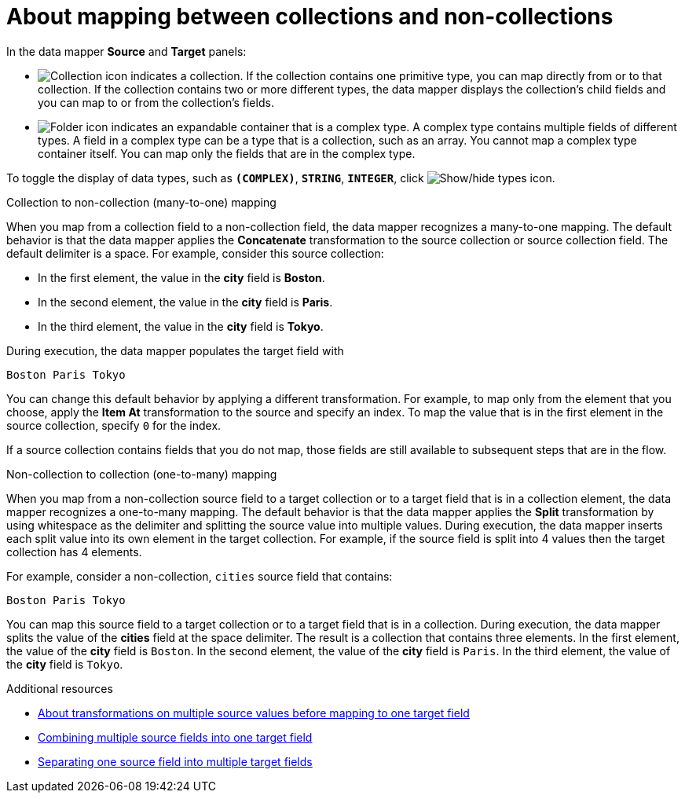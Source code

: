 // This module is included in the following assemblies:
// as_mapping-data.adoc

[id='mapping-between-collections-and-non-collections_{context}']
= About mapping between collections and non-collections

In the data mapper *Source* and *Target* panels: 

* image:images/integrating-applications/collection-icon.png[Collection icon]
indicates a collection. If the collection contains one primitive type, 
you can map directly from or to that collection. If the collection 
contains two or more different types, the data mapper 
displays the collection’s child fields and you can map to or from the 
collection’s fields.  

* image:images/integrating-applications/folder.png[Folder icon] indicates an 
expandable container that is a complex type. A complex type contains 
multiple fields of different types. A field in a complex type can be a 
type that is a collection, such as an array. You cannot map a complex 
type container itself. You can map only the fields that are in the complex type. 

To toggle the display of data types, such as `*(COMPLEX)*`, 
`*STRING*`, `*INTEGER*`, click image:images/integrating-applications/show-types-icon.png[Show/hide types icon].

.Collection to non-collection (many-to-one) mapping

When you map from a collection field to a non-collection field, the data mapper 
recognizes a many-to-one mapping. The default behavior is that the data mapper 
applies the *Concatenate* transformation to the source collection or 
source collection field. The default delimiter is a space. For example, 
consider this source collection:

** In the first element, the value in the *city* field
is *Boston*. 
** In the second element, the value in the *city* field 
is *Paris*.
** In the third element, the value in the *city* field 
is *Tokyo*. 

During execution, the data mapper populates the target field with 

`Boston Paris Tokyo`

You can change this default behavior by applying a different transformation. 
For example, to map only from the element that you choose, apply the *Item At* 
transformation to the source and specify an index. To map the value that is 
in the first element in the source collection, specify `0` for the index.

If a source collection contains fields that you do not map, 
those fields are still available to subsequent steps that
are in the flow. 

.Non-collection to collection (one-to-many) mapping

When you map from a non-collection source field to a target collection 
or to a target field that is in a collection element, the data mapper 
recognizes a one-to-many mapping. The default behavior is that the data 
mapper applies the *Split* transformation by using whitespace as the delimiter 
and splitting the source value into multiple values. During execution, 
the data mapper inserts each split value into its own element in the target 
collection. For example, if the source field is split into 4 values 
then the target collection has 4 elements. 

For example, consider a non-collection, `cities` source field that contains:

`Boston Paris Tokyo`

You can map this source field to a target collection or to a 
target field that is in a collection. 
During execution, the data mapper splits the value of the 
*cities* field at the space delimiter. The result is a 
collection that contains three elements. In the first 
element, the value of the *city* field is `Boston`. In the 
second element, the value of the *city* field is `Paris`. 
In the third element, the value of the *city* field is `Tokyo`. 

.Additional resources
* link:{LinkSyndesisIntegrationGuide}#about-transformations-on-multiple-source-values_map[About transformations on multiple source values before mapping to one target field]
* link:{LinkSyndesisIntegrationGuide}#combine-multiple-source-fields-into-one-target-field_map[Combining multiple source fields into one target field]
* link:{LinkSyndesisIntegrationGuide}#separate-one-source-field-into-multiple-target-fields_map[Separating one source field into multiple target fields]
